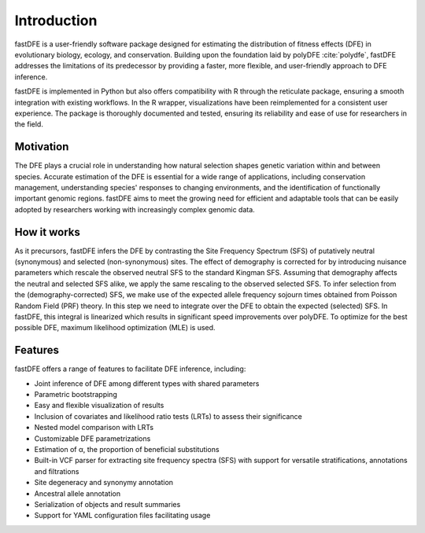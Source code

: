 .. _introduction:

Introduction
============
fastDFE is a user-friendly software package designed for estimating the distribution of fitness effects (DFE) in evolutionary biology, ecology, and conservation. Building upon the foundation laid by polyDFE :cite:`polydfe`, fastDFE addresses the limitations of its predecessor by providing a faster, more flexible, and user-friendly approach to DFE inference.

fastDFE is implemented in Python but also offers compatibility with R through the reticulate package, ensuring a smooth integration with existing workflows. In the R wrapper, visualizations have been reimplemented for a consistent user experience. The package is thoroughly documented and tested, ensuring its reliability and ease of use for researchers in the field.

Motivation
----------
The DFE plays a crucial role in understanding how natural selection shapes genetic variation within and between species. Accurate estimation of the DFE is essential for a wide range of applications, including conservation management, understanding species' responses to changing environments, and the identification of functionally important genomic regions. fastDFE aims to meet the growing need for efficient and adaptable tools that can be easily adopted by researchers working with increasingly complex genomic data.

How it works
------------
As it precursors, fastDFE infers the DFE by contrasting the Site Frequency Spectrum (SFS) of putatively neutral (synonymous) and selected (non-synonymous) sites. The effect of demography is corrected for by introducing nuisance parameters which rescale the observed neutral SFS to the standard Kingman SFS. Assuming that demography affects the neutral and selected SFS alike, we apply the same rescaling to the observed selected SFS. To infer selection from the (demography-corrected) SFS, we make use of the expected allele frequency sojourn times obtained from Poisson Random Field (PRF) theory. In this step we need to integrate over the DFE to obtain the expected (selected) SFS. In fastDFE, this integral is linearized which results in significant speed improvements over polyDFE. To optimize for the best possible DFE, maximum likelihood optimization (MLE) is used.

Features
--------
fastDFE offers a range of features to facilitate DFE inference, including:

* Joint inference of DFE among different types with shared parameters
* Parametric bootstrapping
* Easy and flexible visualization of results
* Inclusion of covariates and likelihood ratio tests (LRTs) to assess their significance
* Nested model comparison with LRTs
* Customizable DFE parametrizations
* Estimation of α, the proportion of beneficial substitutions
* Built-in VCF parser for extracting site frequency spectra (SFS) with support for versatile stratifications, annotations and filtrations
* Site degeneracy and synonymy annotation
* Ancestral allele annotation
* Serialization of objects and result summaries
* Support for YAML configuration files facilitating usage

.. bibliography::
   :style: plain